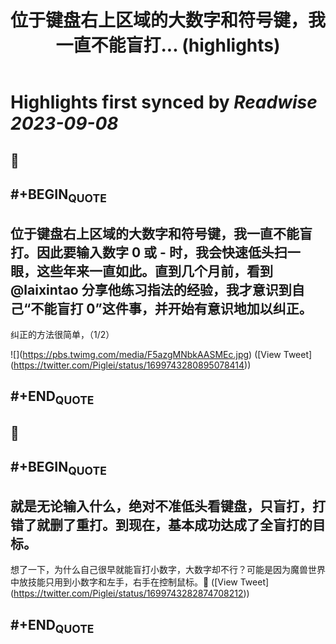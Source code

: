 :PROPERTIES:
:title: 位于键盘右上区域的大数字和符号键，我一直不能盲打... (highlights)
:END:

:PROPERTIES:
:author: [[Piglei on Twitter]]
:full-title: "位于键盘右上区域的大数字和符号键，我一直不能盲打..."
:category: [[tweets]]
:url: https://twitter.com/Piglei/status/1699743280895078414
:END:

* Highlights first synced by [[Readwise]] [[2023-09-08]]
** 📌
** #+BEGIN_QUOTE
** 位于键盘右上区域的大数字和符号键，我一直不能盲打。因此要输入数字 0 或 - 时，我会快速低头扫一眼，这些年来一直如此。直到几个月前，看到 @laixintao 分享他练习指法的经验，我才意识到自己“不能盲打 0”这件事，并开始有意识地加以纠正。

纠正的方法很简单，（1/2） 

![](https://pbs.twimg.com/media/F5azgMNbkAASMEc.jpg)  ([View Tweet](https://twitter.com/Piglei/status/1699743280895078414))
** #+END_QUOTE
** 📌
** #+BEGIN_QUOTE
** 就是无论输入什么，绝对不准低头看键盘，只盲打，打错了就删了重打。到现在，基本成功达成了全盲打的目标。

想了一下，为什么自己很早就能盲打小数字，大数字却不行？可能是因为魔兽世界中放技能只用到小数字和左手，右手在控制鼠标。🤯  ([View Tweet](https://twitter.com/Piglei/status/1699743282874708212))
** #+END_QUOTE